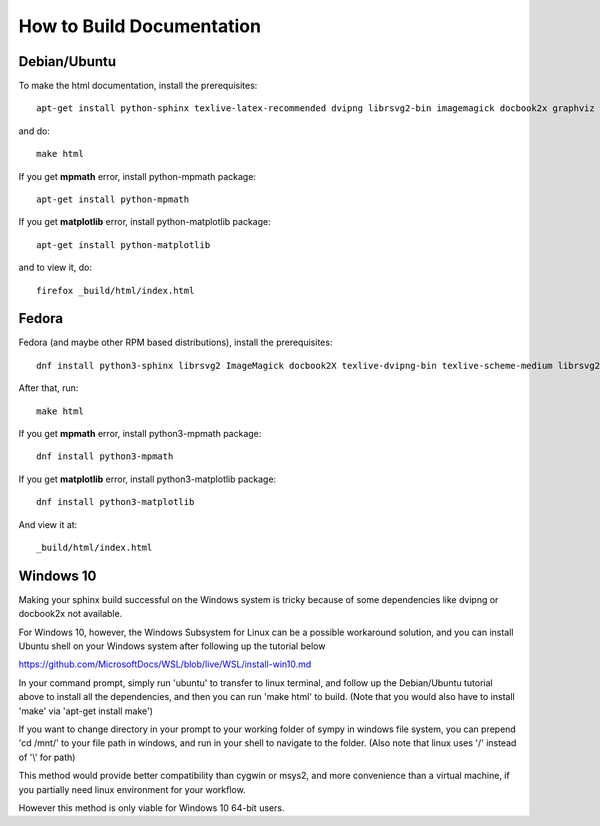 How to Build Documentation
==========================

Debian/Ubuntu
-------------

To make the html documentation, install the prerequisites::

    apt-get install python-sphinx texlive-latex-recommended dvipng librsvg2-bin imagemagick docbook2x graphviz

and do::

    make html

If you get **mpmath** error, install python-mpmath package::

    apt-get install python-mpmath

If you get **matplotlib** error, install python-matplotlib package::

    apt-get install python-matplotlib

and to view it, do::

    firefox _build/html/index.html

Fedora
------

Fedora (and maybe other RPM based distributions), install the prerequisites::

    dnf install python3-sphinx librsvg2 ImageMagick docbook2X texlive-dvipng-bin texlive-scheme-medium librsvg2-tools

After that, run::

    make html

If you get **mpmath** error, install python3-mpmath package::

    dnf install python3-mpmath

If you get **matplotlib** error, install python3-matplotlib package::

    dnf install python3-matplotlib

And view it at::

    _build/html/index.html

Windows 10
----------

Making your sphinx build successful on the Windows system is tricky because of
some dependencies like dvipng or docbook2x not available.

For Windows 10, however, the Windows Subsystem for Linux can be a possible
workaround solution, and you can install Ubuntu shell on your Windows system
after following up the tutorial below

https://github.com/MicrosoftDocs/WSL/blob/live/WSL/install-win10.md

In your command prompt, simply run 'ubuntu' to transfer to linux terminal,
and follow up the Debian/Ubuntu tutorial above to install all the dependencies,
and then you can run 'make html' to build.
(Note that you would also have to install 'make' via 'apt-get install make')

If you want to change directory in your prompt to your working folder of sympy
in windows file system, you can prepend 'cd /mnt/' to your file path in windows,
and run in your shell to navigate to the folder.
(Also note that linux uses '/' instead of '\\' for path)

This method would provide better compatibility than cygwin or msys2,
and more convenience than a virtual machine, if you partially need linux
environment for your workflow.

However this method is only viable for Windows 10 64-bit users.
